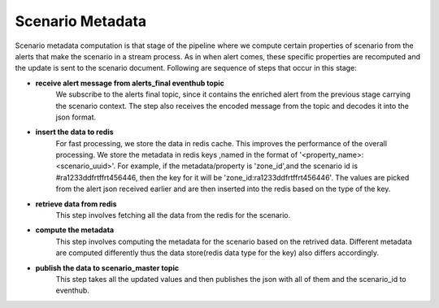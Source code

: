 Scenario Metadata
========================

Scenario metadata computation is that stage of the pipeline where we compute certain properties of scenario from the alerts that make the scenario in a stream process. As in when alert comes, these specific properties are recomputed and the update is sent to the scenario document. Following are sequence of steps that occur in this stage:

- **receive alert message from alerts_final eventhub topic**
	We subscribe to the alerts final topic, since it contains the enriched alert from the previous stage carrying the scenario context. The step also receives the encoded message from the topic and decodes it into the json format.

- **insert the data to redis** 
    For fast processing, we store the data in redis cache. This improves the performance of the overall processing. We store the metadata in redis keys ,named in the format of '<property_name>:<scenario_uuid>'. For example, if the metadata/property is 'zone_id',and the scenario id is #ra1233ddfrtffrt456446, then the key for it will be 'zone_id:ra1233ddfrtffrt456446'. The values are picked from the alert json received earlier and are then inserted into the redis based on the type of the key. 

- **retrieve data from redis**
	This step involves fetching all the data from the redis for the scenario.

- **compute the metadata**
	This step involves computing the metadata for the scenario based on the retrived data. Different metadata are computed differently thus the data store(redis data type for the key) also differs accordingly.

- **publish the data to scenario_master topic**
	This step takes all the updated values and then publishes the json with all of them and the scenario_id to eventhub.